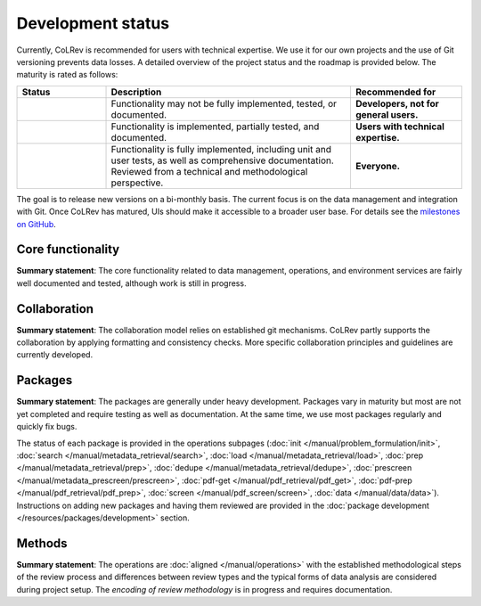 Development status
==================================

.. |EXPERIMENTAL| image:: https://img.shields.io/badge/status-experimental-blue
   :height: 14pt
.. |MATURING| image:: https://img.shields.io/badge/status-maturing-yellowgreen
   :height: 14pt
.. |STABLE| image:: https://img.shields.io/badge/status-stable-brightgreen
   :height: 14pt

Currently, CoLRev is recommended for users with technical expertise. We use it for our own projects and the use of Git versioning prevents data losses.
A detailed overview of the project status and the roadmap is provided below. The maturity is rated as follows:

.. list-table::
   :widths: 20 55 25
   :header-rows: 1

   * - Status
     - Description
     - Recommended for
   * - |EXPERIMENTAL|
     - Functionality may not be fully implemented, tested, or documented.
     - **Developers, not for general users.**
   * - |MATURING|
     - Functionality is implemented, partially tested, and documented.
     - **Users with technical expertise.**
   * -  |STABLE|
     - Functionality is fully implemented, including unit and user tests, as well as comprehensive documentation. Reviewed from a technical and methodological perspective.
     - **Everyone.**

The goal is to release new versions on a bi-monthly basis. The current focus is on the data management and integration with Git. Once CoLRev has matured, UIs should make it accessible to a broader user base. For details see the `milestones on GitHub <https://github.com/CoLRev-Environment/colrev/milestones>`_.


Core functionality |MATURING|
-----------------------------------------------------------------

**Summary statement**: The core functionality related to data management, operations, and environment services are fairly well documented and tested, although work is still in progress.

..
    To activate:
    - Dataset: |MATURING|
    - Records: |MATURING|
    - ReviewManager: |MATURING|
    - Operation load: |MATURING|
    - Operation prep: |MATURING|
    - Operation dedupe: |MATURING|
    - Operation prescreen: |MATURING|
    - Operation pdfs: |MATURING|
    - Operation screen: |MATURING|
    - Operation data: |MATURING|
    - Other operations: |MATURING|

    - Pyton API
    - R API/package

Collaboration |MATURING|
-----------------------------------------------------------------

**Summary statement**: The collaboration model relies on established git mechanisms. CoLRev partly supports the collaboration by applying formatting and consistency checks. More specific collaboration principles and guidelines are currently developed.

Packages |EXPERIMENTAL|
-----------------------------------------------------------------

**Summary statement**: The packages are generally under heavy development. Packages vary in maturity but most are not yet completed and require testing as well as documentation. At the same time, we use most packages regularly and quickly fix bugs.

..
    - We focus on those package that are suggested as part of the default initial setup (a table overview follows)
    - it should become clear whether there are mature packages for each operation (which ones)


The status of each package is provided in the operations subpages (:doc:`init </manual/problem_formulation/init>`, :doc:`search </manual/metadata_retrieval/search>`, :doc:`load </manual/metadata_retrieval/load>`, :doc:`prep </manual/metadata_retrieval/prep>`, :doc:`dedupe </manual/metadata_retrieval/dedupe>`, :doc:`prescreen </manual/metadata_prescreen/prescreen>`, :doc:`pdf-get </manual/pdf_retrieval/pdf_get>`, :doc:`pdf-prep </manual/pdf_retrieval/pdf_prep>`, :doc:`screen </manual/pdf_screen/screen>`, :doc:`data </manual/data/data>`). Instructions on adding new packages and having them reviewed are provided in the :doc:`package development </resources/packages/development>` section.

..
    -> TODO : link to criteria

Methods |EXPERIMENTAL|
-----------------------------------------------------------------

**Summary statement**: The operations are :doc:`aligned </manual/operations>` with the established methodological steps of the review process and differences between review types and the typical forms of data analysis are considered during project setup. The *encoding of review methodology* is in progress and requires documentation.

..
    TODO : cover differences between review types in setup/validation

..
    Once CoLRev has matured, UIs should make it accessible to a broader user base. CoLRev is the result of intense prototyping, research and development. We use it for our own projects and believe it is ready to be released - after all, git ensures that your work is never lost.

    Focused on development towards maturity
    Not focused on features

    Design a status page (what's unit/user tested/documented/recommended for testing/users with technical experience/generally)
    Ampel / Test coverage
